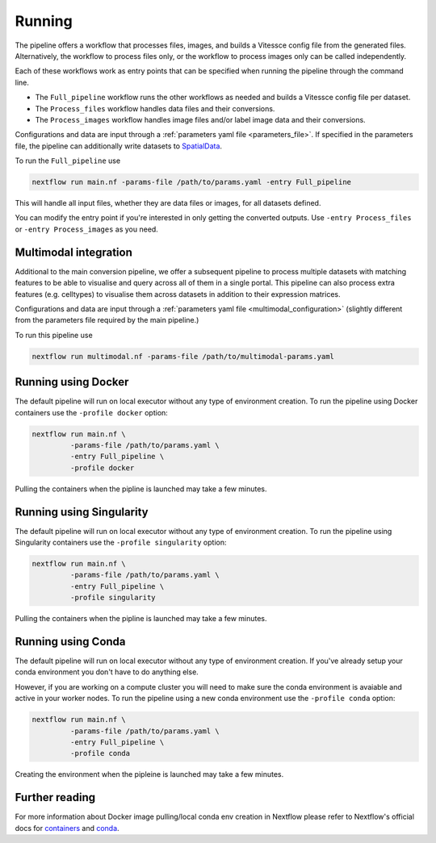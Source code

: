 .. _run:

Running
=======

The pipeline offers a workflow that processes files, images, and 
builds a Vitessce config file from the generated files.
Alternatively, the workflow to process files only, or the workflow to process images only  
can be called independently.

Each of these workflows work as entry points that can be specified when running the
pipeline through the command line.

- The ``Full_pipeline`` workflow runs the other workflows as needed and
  builds a Vitessce config file per dataset.
- The ``Process_files`` workflow handles data files and their conversions.
- The ``Process_images`` workflow handles image files and/or label image data and their conversions.

Configurations and data are input through a :ref:`parameters yaml file <parameters_file>`.
If specified in the parameters file, the pipeline can additionally write datasets to `SpatialData <https://spatialdata.scverse.org/en/latest/index.html>`_.

To run the ``Full_pipeline`` use

.. code-block:: shell

   nextflow run main.nf -params-file /path/to/params.yaml -entry Full_pipeline


This will handle all input files, whether they are data files or images, for all datasets
defined.

You can modify the entry point if you're interested in only getting the converted outputs.
Use ``-entry Process_files`` or ``-entry Process_images`` as you need.

Multimodal integration
----------------------

Additional to the main conversion pipeline, we offer a subsequent pipeline to process multiple datasets with matching features to be able to visualise and query across all of them in a single portal.
This pipeline can also process extra features (e.g. celltypes) to visualise them across datasets in addition to their expression matrices.

Configurations and data are input through a :ref:`parameters yaml file <multimodal_configuration>` (slightly different from the parameters file required by the main pipeline.)

To run this pipeline use

.. code-block:: shell

   nextflow run multimodal.nf -params-file /path/to/multimodal-params.yaml

Running using Docker 
--------------------

The default pipeline will run on local executor without any type of environment creation. To run the pipeline using Docker containers use the ``-profile docker`` option:

.. code-block:: shell

   nextflow run main.nf \
            -params-file /path/to/params.yaml \
            -entry Full_pipeline \
            -profile docker

Pulling the containers when the pipline is launched may take a few minutes.

Running using Singularity 
-------------------------

The default pipeline will run on local executor without any type of environment creation. To run the pipeline using Singularity containers use the ``-profile singularity`` option:

.. code-block:: shell

   nextflow run main.nf \
            -params-file /path/to/params.yaml \
            -entry Full_pipeline \
            -profile singularity

Pulling the containers when the pipline is launched may take a few minutes.

Running using Conda 
-------------------

The default pipeline will run on local executor without any type of environment creation. If you've already setup your conda environment you don't have to do anything else.

However, if you are working on a compute cluster you will need to make sure the conda environment is avaiable and active in your worker nodes. To run the pipeline using a new conda environment use the ``-profile conda`` option:

.. code-block:: shell

   nextflow run main.nf \
            -params-file /path/to/params.yaml \
            -entry Full_pipeline \
            -profile conda

Creating the environment when the pipleine is launched may take a few minutes.

Further reading
---------------

For more information about Docker image pulling/local conda env creation in Nextflow please refer to Nextflow's official docs for `containers <https://www.nextflow.io/docs/latest/container.html>`__ and `conda <https://www.nextflow.io/docs/latest/conda.html>`__.